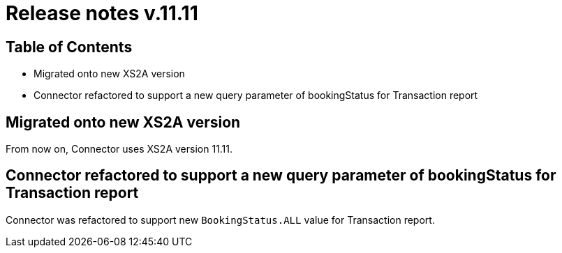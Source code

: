 = Release notes v.11.11

== Table of Contents

* Migrated onto new XS2A version

* Connector refactored to support a new query parameter of bookingStatus for Transaction report

== Migrated onto new XS2A version

From now on, Connector uses XS2A version 11.11.

== Connector refactored to support a new query parameter of bookingStatus for Transaction report

Connector was refactored to support new `BookingStatus.ALL` value for Transaction report.
